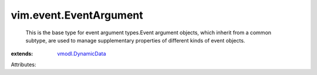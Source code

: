 .. _vmodl.DynamicData: ../../vmodl/DynamicData.rst


vim.event.EventArgument
=======================
  This is the base type for event argument types.Event argument objects, which inherit from a common subtype, are used to manage supplementary properties of different kinds of event objects.
:extends: vmodl.DynamicData_

Attributes:
